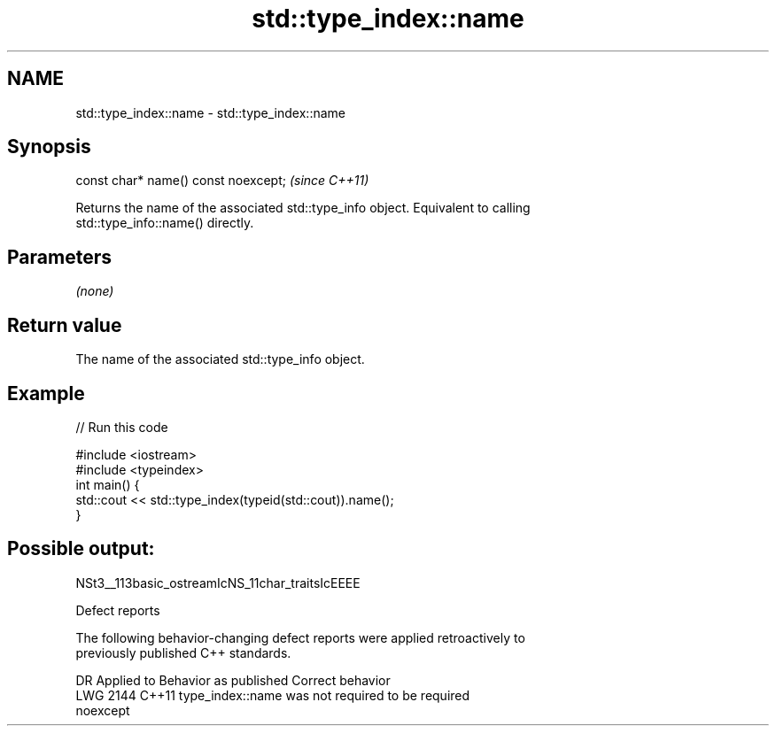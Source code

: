 .TH std::type_index::name 3 "2022.07.31" "http://cppreference.com" "C++ Standard Libary"
.SH NAME
std::type_index::name \- std::type_index::name

.SH Synopsis
   const char* name() const noexcept;  \fI(since C++11)\fP

   Returns the name of the associated std::type_info object. Equivalent to calling
   std::type_info::name() directly.

.SH Parameters

   \fI(none)\fP

.SH Return value

   The name of the associated std::type_info object.

.SH Example


// Run this code

 #include <iostream>
 #include <typeindex>
 int main() {
     std::cout << std::type_index(typeid(std::cout)).name();
 }

.SH Possible output:

 NSt3__113basic_ostreamIcNS_11char_traitsIcEEEE

  Defect reports

   The following behavior-changing defect reports were applied retroactively to
   previously published C++ standards.

      DR    Applied to              Behavior as published              Correct behavior
   LWG 2144 C++11      type_index::name was not required to be         required
                       noexcept
